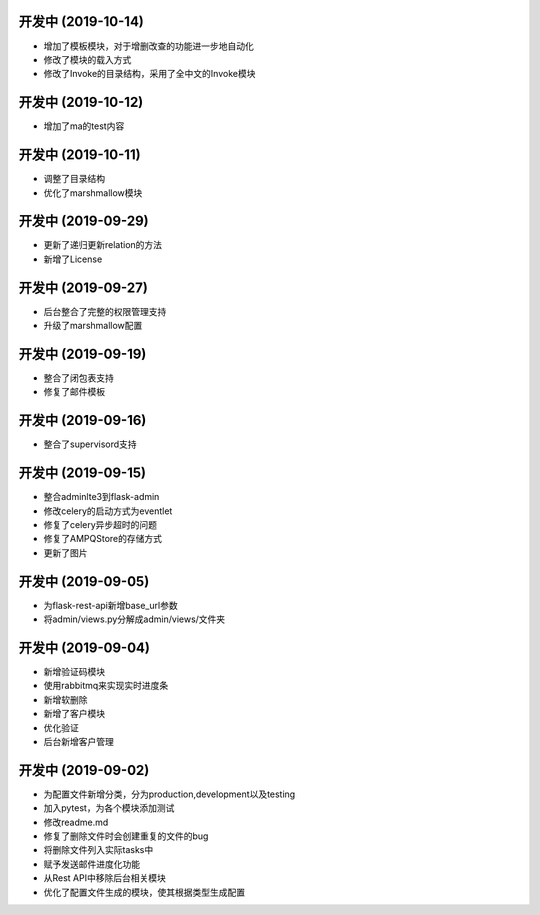 开发中 (2019-10-14)
++++++++++++++++++
- 增加了模板模块，对于增删改查的功能进一步地自动化
- 修改了模块的载入方式
- 修改了Invoke的目录结构，采用了全中文的Invoke模块

开发中 (2019-10-12)
++++++++++++++++++
- 增加了ma的test内容

开发中 (2019-10-11)
++++++++++++++++++
- 调整了目录结构
- 优化了marshmallow模块

开发中 (2019-09-29)
++++++++++++++++++
- 更新了递归更新relation的方法
- 新增了License

开发中 (2019-09-27)
++++++++++++++++++
- 后台整合了完整的权限管理支持
- 升级了marshmallow配置

开发中 (2019-09-19)
++++++++++++++++++
- 整合了闭包表支持
- 修复了邮件模板

开发中 (2019-09-16)
++++++++++++++++++
- 整合了supervisord支持

开发中 (2019-09-15)
++++++++++++++++++
- 整合adminlte3到flask-admin
- 修改celery的启动方式为eventlet
- 修复了celery异步超时的问题
- 修复了AMPQStore的存储方式
- 更新了图片

开发中 (2019-09-05)
++++++++++++++++++
- 为flask-rest-api新增base_url参数
- 将admin/views.py分解成admin/views/文件夹

开发中 (2019-09-04)
++++++++++++++++++
- 新增验证码模块
- 使用rabbitmq来实现实时进度条
- 新增软删除
- 新增了客户模块
- 优化验证
- 后台新增客户管理

开发中 (2019-09-02)
++++++++++++++++++

- 为配置文件新增分类，分为production,development以及testing
- 加入pytest，为各个模块添加测试
- 修改readme.md
- 修复了删除文件时会创建重复的文件的bug
- 将删除文件列入实际tasks中
- 赋予发送邮件进度化功能
- 从Rest API中移除后台相关模块
- 优化了配置文件生成的模块，使其根据类型生成配置
